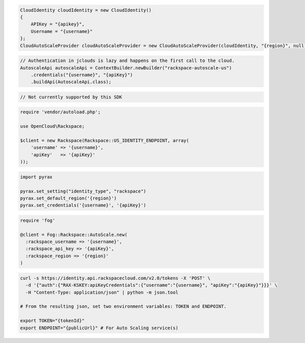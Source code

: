 .. code-block:: csharp

  CloudIdentity cloudIdentity = new CloudIdentity()
  {
      APIKey = "{apikey}",
      Username = "{username}"
  };
  CloudAutoScaleProvider cloudAutoScaleProvider = new CloudAutoScaleProvider(cloudIdentity, "{region}", null);

.. code-block:: java

  // Authentication in jclouds is lazy and happens on the first call to the cloud.
  AutoscaleApi autoscaleApi = ContextBuilder.newBuilder("rackspace-autoscale-us")
      .credentials("{username}", "{apiKey}")
      .buildApi(AutoscaleApi.class);

.. code-block:: javascript

  // Not currently supported by this SDK

.. code-block:: php

  require 'vendor/autoload.php';

  use OpenCloud\Rackspace;

  $client = new Rackspace(Rackspace::US_IDENTITY_ENDPOINT, array(
      'username' => '{username}',
      'apiKey'   => '{apiKey}'
  ));

.. code-block:: python

  import pyrax

  pyrax.set_setting("identity_type", "rackspace")
  pyrax.set_default_region('{region}')
  pyrax.set_credentials('{username}', '{apiKey}')

.. code-block:: ruby

  require 'fog'

  @client = Fog::Rackspace::AutoScale.new(
    :rackspace_username => '{username}',
    :rackspace_api_key => '{apiKey}',
    :rackspace_region => '{region}'
  )

.. code-block:: sh

  curl -s https://identity.api.rackspacecloud.com/v2.0/tokens -X 'POST' \
    -d '{"auth":{"RAX-KSKEY:apiKeyCredentials":{"username":"{username}", "apiKey":"{apiKey}"}}}' \
    -H "Content-Type: application/json" | python -m json.tool

  # From the resulting json, set two environment variables: TOKEN and ENDPOINT.

  export TOKEN="{tokenId}"
  export ENDPOINT="{publicUrl}" # For Auto Scaling service(s)
